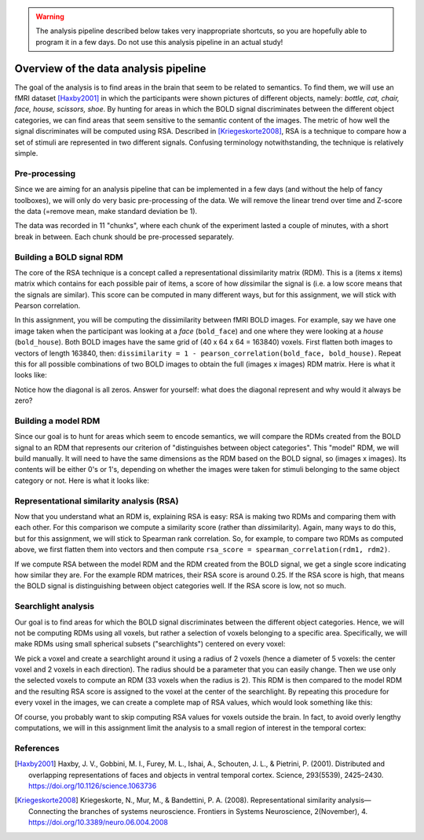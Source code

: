 .. warning::
    The analysis pipeline described below takes very inappropriate shortcuts, so you are hopefully able to program it in a few days.
    Do not use this analysis pipeline in an actual study!

======================================
Overview of the data analysis pipeline
======================================

The goal of the analysis is to find areas in the brain that seem to be related to semantics.
To find them, we will use an fMRI dataset [Haxby2001]_ in which the participants were shown pictures of different objects, namely:
*bottle, cat, chair, face, house, scissors, shoe*.
By hunting for areas in which the BOLD signal discriminates between the different object categories, we can find areas that seem sensitive to the semantic content of the images.
The metric of how well the signal discriminates will be computed using RSA.
Described in [Kriegeskorte2008]_, RSA is a technique to compare how a set of stimuli are represented in two different signals.
Confusing terminology notwithstanding, the technique is relatively simple.


Pre-processing
--------------

Since we are aiming for an analysis pipeline that can be implemented in a few days (and without the help of fancy toolboxes), we will only do very basic pre-processing of the data.
We will remove the linear trend over time and Z-score the data (=remove mean, make standard deviation be 1).

.. image:: images/preprocessing.png
    :alt: Pre-processing steps

The data was recorded in 11 "chunks", where each chunk of the experiment lasted a couple of minutes, with a short break in between.
Each chunk should be pre-processed separately.


Building a BOLD signal RDM
--------------------------

The core of the RSA technique is a concept called a representational dissimilarity matrix (RDM).
This is a (items x items) matrix which contains for each possible pair of items, a score of how *dis*\ similar the signal is (i.e. a low score means that the signals are similar).
This score can be computed in many different ways, but for this assignment, we will stick with Pearson correlation.

In this assignment, you will be computing the dissimilarity between fMRI BOLD images.
For example, say we have one image taken when the participant was looking at a *face* (``bold_face``) and one where they were looking at a *house* (``bold_house``).
Both BOLD images have the same grid of (40 x 64 x 64 = 163840) voxels.
First flatten both images to vectors of length 163840, then:
``dissimilarity = 1 - pearson_correlation(bold_face, bold_house)``.
Repeat this for all possible combinations of two BOLD images to obtain the full (images x images) RDM matrix. Here is what it looks like:

.. image:: images/bold_rdm.png
    :width: 800px
    :alt: RDM created with the fMRI BOLD signal

Notice how the diagonal is all zeros. Answer for yourself: what does the diagonal represent and why would it always be zero?

Building a model RDM
--------------------

Since our goal is to hunt for areas which seem to encode semantics, we will compare the RDMs created from the BOLD signal to an RDM that represents our criterion of "distinguishes between object categories".
This "model" RDM, we will build manually.
It will need to have the same dimensions as the RDM based on the BOLD signal, so (images x images).
Its contents will be either 0's or 1's, depending on whether the images were taken for stimuli belonging to the same object category or not.
Here is what it looks like:

.. image:: images/model_rdm.png
    :width: 800px
    :alt: RDM representing whether two images were taken for stimuli belonging to the same object category or not


Representational similarity analysis (RSA)
------------------------------------------

Now that you understand what an RDM is, explaining RSA is easy:
RSA is making two RDMs and comparing them with each other.
For this comparison we compute a similarity score (rather than *dis*\ similarity).
Again, many ways to do this, but for this assignment, we will stick to Spearman rank correlation.
So, for example, to compare two RDMs as computed above, we first flatten them into vectors and then compute ``rsa_score = spearman_correlation(rdm1, rdm2)``.

If we compute RSA between the model RDM and the RDM created from the BOLD signal, we get a single score indicating how similar they are.
For the example RDM matrices, their RSA score is around 0.25.
If the RSA score is high, that means the BOLD signal is distinguishing between object categories well.
If the RSA score is low, not so much.


Searchlight analysis
--------------------

Our goal is to find areas for which the BOLD signal discriminates between the different object categories.
Hence, we will not be computing RDMs using all voxels, but rather a selection of voxels belonging to a specific area.
Specifically, we will make RDMs using small spherical subsets ("searchlights") centered on every voxel:

.. image:: images/searchlight.png
    :width: 588px
    :alt: Sketch of a single searchlight

We pick a voxel and create a searchlight around it using a radius of 2 voxels (hence a diameter of 5 voxels: the center voxel and 2 voxels in each direction).
The radius should be a parameter that you can easily change.
Then we use only the selected voxels to compute an RDM (33 voxels when the radius is 2).
This RDM is then compared to the model RDM and the resulting RSA score is assigned to the voxel at the center of the searchlight.
By repeating this procedure for every voxel in the images, we can create a complete map of RSA values, which would look something like this:

.. image:: images/rsa_map.png
    :alt: Map of RSA values

Of course, you probably want to skip computing RSA values for voxels outside the brain.
In fact, to avoid overly lengthy computations, we will in this assignment limit
the analysis to a small region of interest in the temporal cortex:

.. image:: images/rsa_map_roi.png
    :width: 588px
    :alt: Map of RSA values restricted to the ROI


References
----------

.. [Haxby2001] Haxby, J. V., Gobbini, M. I., Furey, M. L., Ishai, A., Schouten,
   J. L., & Pietrini, P. (2001). Distributed and overlapping representations of
   faces and objects in ventral temporal cortex. Science, 293(5539), 2425–2430.
   https://doi.org/10.1126/science.1063736

.. [Kriegeskorte2008] Kriegeskorte, N., Mur, M., & Bandettini, P. A. (2008).
   Representational similarity analysis—Connecting the branches of systems
   neuroscience. Frontiers in Systems Neuroscience, 2(November), 4.
   https://doi.org/10.3389/neuro.06.004.2008
